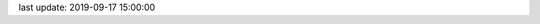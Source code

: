 .. todo auto generate this file with the figures, tables, and data density

last update: 2019-09-17 15:00:00